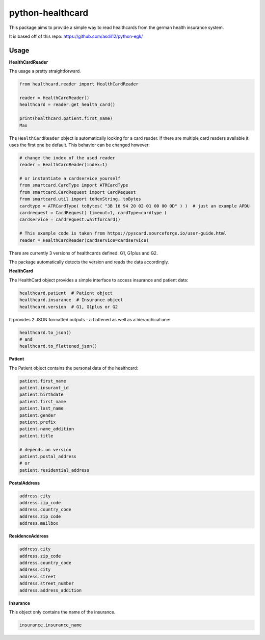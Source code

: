 =================
python-healthcard
=================
.. image:: https://img.shields.io/badge/code%20style-black-000000.svg
    :target: https://github.com/psf/black


This package aims to provide a simple way to read healthcards from the german health insurance system.

It is based off of this repo:
https://github.com/asdil12/python-egk/

Usage
=====

**HealthCardReader**

The usage a pretty straightforward.

.. code-block:: python

    from healthcard.reader import HealthCardReader

    reader = HealthCardReader()
    healthcard = reader.get_health_card()

    print(healthcard.patient.first_name)
    Max

The ``HealthCardReader`` object is automatically looking for a card reader. If there are multiple card readers
available it uses the first one be default. This behavior can be changed however:

.. code-block:: python

    # change the index of the used reader
    reader = HealthCardReader(index=1)

    # or instantiate a cardservice yourself
    from smartcard.CardType import ATRCardType
    from smartcard.CardRequest import CardRequest
    from smartcard.util import toHexString, toBytes
    cardtype = ATRCardType( toBytes( "3B 16 94 20 02 01 00 00 0D" ) )  # just an example APDU
    cardrequest = CardRequest( timeout=1, cardType=cardtype )
    cardservice = cardrequest.waitforcard()

    # This example code is taken from https://pyscard.sourceforge.io/user-guide.html
    reader = HealthCardReader(cardservice=cardservice)

There are currently 3 versions of healthcards defined: G1, G1plus and G2.

The package automatically detects the version and reads the data accordingly.

**HealthCard**

The HealthCard object provides a simple interface to access insurance and patient data:

.. code-block:: python

    healthcard.patient  # Patient object
    healthcard.insurance  # Insurance object
    healthcard.version  # G1, G1plus or G2

It provides 2 JSON formatted outputs - a flattened as well as a hierarchical one:

.. code-block:: python

    healthcard.to_json()
    # and
    healthcard.to_flattened_json()


**Patient**

The Patient object contains the personal data of the healthcard:

.. code-block:: python

    patient.first_name
    patient.insurant_id
    patient.birthdate
    patient.first_name
    patient.last_name
    patient.gender
    patient.prefix
    patient.name_addition
    patient.title

    # depends on version
    patient.postal_address
    # or
    patient.residential_address


**PostalAddress**

.. code-block:: python

    address.city
    address.zip_code
    address.country_code
    address.zip_code
    address.mailbox

**ResidenceAddress**

.. code-block:: python

    address.city
    address.zip_code
    address.country_code
    address.city
    address.street
    address.street_number
    address.address_addition


**Insurance**

This object only contains the name of the insurance.

.. code-block:: python

    insurance.insurance_name

